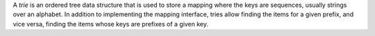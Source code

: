 A *trie* is an ordered tree data structure that is used to store a mapping
where the keys are sequences, usually strings over an alphabet. In addition to
implementing the mapping interface, tries allow finding the items for a given
prefix, and vice versa, finding the items whose keys are prefixes of a given key.


